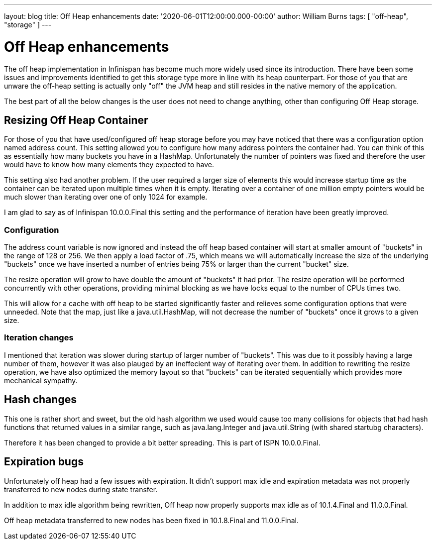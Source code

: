 ---
layout: blog
title: Off Heap enhancements
date: '2020-06-01T12:00:00.000-00:00'
author: William Burns
tags: [ "off-heap", "storage" ]
---

= Off Heap enhancements

The off heap implementation in Infinispan has become much more widely used since its introduction.
There have been some issues and improvements identified to get this storage type more in line with
its heap counterpart.
For those of you that are unware the off-heap setting is actually only "off" the JVM heap and still resides in
the native memory of the application.

The best part of all the below changes is the user does not need to change anything, other than
configuring Off Heap storage.

== Resizing Off Heap Container

For those of you that have used/configured off heap storage before you may have noticed that there
was a configuration option named address count.
This setting allowed you to configure how many address pointers the container had.
You can think of this as essentially how many buckets you have in a HashMap.
Unfortunately the number of pointers was fixed and therefore the user would have to know
how many elements they expected to have.

This setting also had another problem.
If the user required a larger size of elements this would increase startup time
as the container can be iterated upon multiple times when it is empty.
Iterating over a container of one million empty pointers would be much slower
than iterating over one of only 1024 for example.

I am glad to say as of Infinispan 10.0.0.Final this setting and the performance of
iteration have been greatly improved.

=== Configuration

The address count variable is now ignored and instead the off heap based
container will start at smaller amount of "buckets" in the range of 128 or 256.
We then apply a load factor of .75, which means we will automatically increase
the size of the underlying "buckets" once we have inserted a number of entries
being 75% or larger than the current "bucket" size.

The resize operation will grow to have double the amount of "buckets" it had prior.
The resize operation will be performed concurrently with other operations, providing
minimal blocking as we have locks equal to the number of CPUs times two.

This will allow for a cache with off heap to be started significantly faster and
relieves some configuration options that were unneeded.
Note that the map, just like a java.util.HashMap, will not decrease the number of
"buckets" once it grows to a given size.

=== Iteration changes

I mentioned that iteration was slower during startup of larger number of "buckets".
This was due to it possibly having a large number of them, however it was also
plauged by an ineffecient way of iterating over them.
In addition to rewriting the resize operation, we have also optimized the memory
layout so that "buckets" can be iterated sequentially which provides more mechanical
sympathy.

== Hash changes

This one is rather short and sweet, but the old hash algorithm we used would cause
too many collisions for objects that had hash functions that returned values in a
similar range, such as java.lang.Integer and java.util.String (with shared startubg
characters).

Therefore it has been changed to provide a bit better spreading. This is part
of ISPN 10.0.0.Final.

== Expiration bugs

Unfortunately off heap had a few issues with expiration.
It didn't support max idle and expiration metadata was not properly transferred
to new nodes during state transfer.

In addition to max idle algorithm being rewritten, Off heap now properly supports
max idle as of 10.1.4.Final and 11.0.0.Final.

Off heap metadata transferred to new nodes has been fixed in 10.1.8.Final and
11.0.0.Final.
